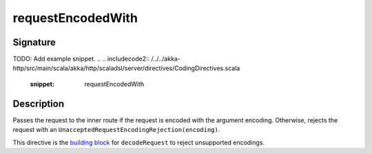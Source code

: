 .. _-requestEncodedWith-:

requestEncodedWith
==================

Signature
---------
TODO: Add example snippet.
.. 
.. includecode2:: /../../akka-http/src/main/scala/akka/http/scaladsl/server/directives/CodingDirectives.scala
   :snippet: requestEncodedWith

Description
-----------

Passes the request to the inner route if the request is encoded with the argument encoding. Otherwise, rejects the request with an ``UnacceptedRequestEncodingRejection(encoding)``.

This directive is the `building block`_ for ``decodeRequest`` to reject unsupported encodings.

.. _`building block`: @github@/akka-http/src/main/scala/akka/http/scaladsl/server/directives/CodingDirectives.scala

